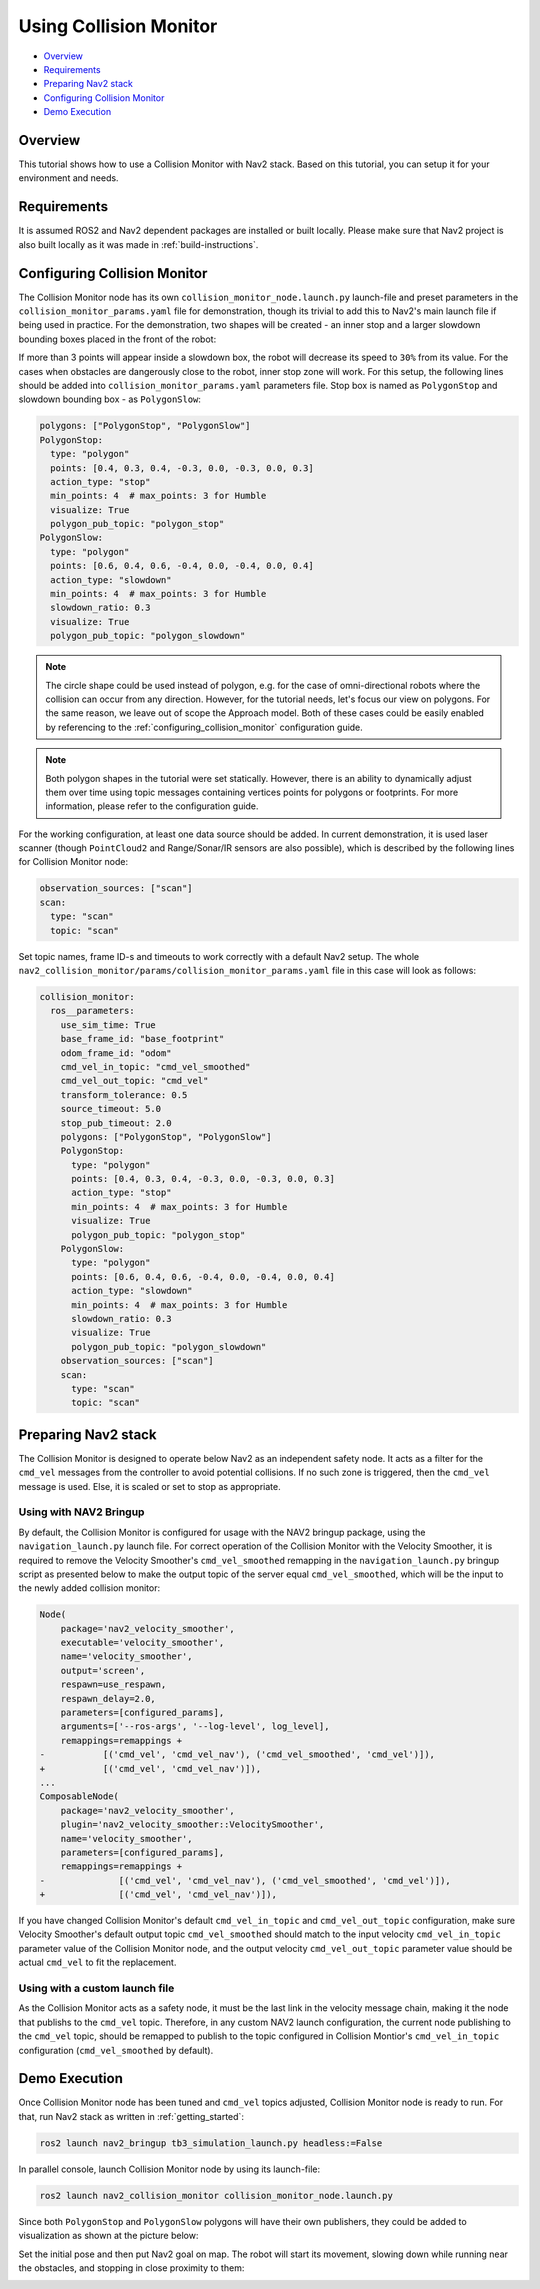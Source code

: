 .. _collision_monitor_tutorial:

Using Collision Monitor
***********************

- `Overview`_
- `Requirements`_
- `Preparing Nav2 stack`_
- `Configuring Collision Monitor`_
- `Demo Execution`_

.. image:: images/Collision_Monitor/collision_monitor.gif
  :width: 800px

Overview
========

This tutorial shows how to use a Collision Monitor with Nav2 stack. Based on this tutorial, you can setup it for your environment and needs.

Requirements
============

It is assumed ROS2 and Nav2 dependent packages are installed or built locally.
Please make sure that Nav2 project is also built locally as it was made in :ref:`build-instructions`.

Configuring Collision Monitor
=============================

The Collision Monitor node has its own ``collision_monitor_node.launch.py`` launch-file and preset parameters in the ``collision_monitor_params.yaml`` file for demonstration, though its trivial to add this to Nav2's main launch file if being used in practice.
For the demonstration, two shapes will be created - an inner stop and a larger slowdown bounding boxes placed in the front of the robot:

.. image:: images/Collision_Monitor/polygons.png
  :width: 800px

If more than 3 points will appear inside a slowdown box, the robot will decrease its speed to ``30%`` from its value.
For the cases when obstacles are dangerously close to the robot, inner stop zone will work.
For this setup, the following lines should be added into ``collision_monitor_params.yaml`` parameters file. Stop box is named as ``PolygonStop`` and slowdown bounding box - as ``PolygonSlow``:

.. code-block:: yaml

    polygons: ["PolygonStop", "PolygonSlow"]
    PolygonStop:
      type: "polygon"
      points: [0.4, 0.3, 0.4, -0.3, 0.0, -0.3, 0.0, 0.3]
      action_type: "stop"
      min_points: 4  # max_points: 3 for Humble
      visualize: True
      polygon_pub_topic: "polygon_stop"
    PolygonSlow:
      type: "polygon"
      points: [0.6, 0.4, 0.6, -0.4, 0.0, -0.4, 0.0, 0.4]
      action_type: "slowdown"
      min_points: 4  # max_points: 3 for Humble
      slowdown_ratio: 0.3
      visualize: True
      polygon_pub_topic: "polygon_slowdown"

.. note::
  The circle shape could be used instead of polygon, e.g. for the case of omni-directional robots where the collision can occur from any direction. However, for the tutorial needs, let's focus our view on polygons. For the same reason, we leave out of scope the Approach model. Both of these cases could be easily enabled by referencing to the :ref:`configuring_collision_monitor` configuration guide.

.. note::
  Both polygon shapes in the tutorial were set statically. However, there is an ability to dynamically adjust them over time using topic messages containing vertices points for polygons or footprints. For more information, please refer to the configuration guide.

For the working configuration, at least one data source should be added.
In current demonstration, it is used laser scanner (though ``PointCloud2`` and Range/Sonar/IR sensors are also possible), which is described by the following lines for Collision Monitor node:

.. code-block:: yaml

    observation_sources: ["scan"]
    scan:
      type: "scan"
      topic: "scan"

Set topic names, frame ID-s and timeouts to work correctly with a default Nav2 setup.
The whole ``nav2_collision_monitor/params/collision_monitor_params.yaml`` file in this case will look as follows:

.. code-block:: yaml

    collision_monitor:
      ros__parameters:
        use_sim_time: True
        base_frame_id: "base_footprint"
        odom_frame_id: "odom"
        cmd_vel_in_topic: "cmd_vel_smoothed"
        cmd_vel_out_topic: "cmd_vel"
        transform_tolerance: 0.5
        source_timeout: 5.0
        stop_pub_timeout: 2.0
        polygons: ["PolygonStop", "PolygonSlow"]
        PolygonStop:
          type: "polygon"
          points: [0.4, 0.3, 0.4, -0.3, 0.0, -0.3, 0.0, 0.3]
          action_type: "stop"
          min_points: 4  # max_points: 3 for Humble
          visualize: True
          polygon_pub_topic: "polygon_stop"
        PolygonSlow:
          type: "polygon"
          points: [0.6, 0.4, 0.6, -0.4, 0.0, -0.4, 0.0, 0.4]
          action_type: "slowdown"
          min_points: 4  # max_points: 3 for Humble
          slowdown_ratio: 0.3
          visualize: True
          polygon_pub_topic: "polygon_slowdown"
        observation_sources: ["scan"]
        scan:
          type: "scan"
          topic: "scan"

Preparing Nav2 stack
====================

The Collision Monitor is designed to operate below Nav2 as an independent safety node.
It acts as a filter for the ``cmd_vel`` messages from the controller to avoid potential collisions.
If no such zone is triggered, then the ``cmd_vel`` message is used.
Else, it is scaled or set to stop as appropriate. 

Using with NAV2 Bringup
-----------------------
By default, the Collision Monitor is configured for usage with the NAV2 bringup package, using the ``navigation_launch.py`` launch file. For correct operation of the Collision Monitor with the Velocity Smoother, it is required to remove the Velocity Smoother's ``cmd_vel_smoothed`` remapping in the ``navigation_launch.py`` bringup script as presented below to make the output topic of the server equal ``cmd_vel_smoothed``, which will be the input to the newly added collision monitor:

.. code-block:: python

    Node(
        package='nav2_velocity_smoother',
        executable='velocity_smoother',
        name='velocity_smoother',
        output='screen',
        respawn=use_respawn,
        respawn_delay=2.0,
        parameters=[configured_params],
        arguments=['--ros-args', '--log-level', log_level],
        remappings=remappings +
    -           [('cmd_vel', 'cmd_vel_nav'), ('cmd_vel_smoothed', 'cmd_vel')]),
    +           [('cmd_vel', 'cmd_vel_nav')]),
    ...
    ComposableNode(
        package='nav2_velocity_smoother',
        plugin='nav2_velocity_smoother::VelocitySmoother',
        name='velocity_smoother',
        parameters=[configured_params],
        remappings=remappings +
    -              [('cmd_vel', 'cmd_vel_nav'), ('cmd_vel_smoothed', 'cmd_vel')]),
    +              [('cmd_vel', 'cmd_vel_nav')]),

If you have changed Collision Monitor's default ``cmd_vel_in_topic`` and ``cmd_vel_out_topic`` configuration, make sure Velocity Smoother's default output topic ``cmd_vel_smoothed`` should match to the input velocity ``cmd_vel_in_topic`` parameter value of the Collision Monitor node, and the output velocity ``cmd_vel_out_topic`` parameter value should be actual ``cmd_vel`` to fit the replacement.

Using with a custom launch file
-------------------------------
As the Collision Monitor acts as a safety node, it must be the last link in the velocity message chain, making it the node that publishs to the ``cmd_vel`` topic. Therefore, in any custom NAV2 launch configuration, the current node publishing to the ``cmd_vel`` topic, should be remapped to publish to the topic configured in Collision Montior's ``cmd_vel_in_topic`` configuration (``cmd_vel_smoothed`` by default). 

Demo Execution
==============

Once Collision Monitor node has been tuned and ``cmd_vel`` topics adjusted, Collision Monitor node is ready to run.
For that, run Nav2 stack as written in :ref:`getting_started`:

.. code-block:: bash

  ros2 launch nav2_bringup tb3_simulation_launch.py headless:=False

In parallel console, launch Collision Monitor node by using its launch-file:

.. code-block:: bash

  ros2 launch nav2_collision_monitor collision_monitor_node.launch.py

Since both ``PolygonStop`` and ``PolygonSlow`` polygons will have their own publishers, they could be added to visualization as shown at the picture below:

.. image:: images/Collision_Monitor/polygons_visualization.png
  :width: 800px

Set the initial pose and then put Nav2 goal on map.
The robot will start its movement, slowing down while running near the obstacles, and stopping in close proximity to them:

.. image:: images/Collision_Monitor/collision.png
  :width: 800px
